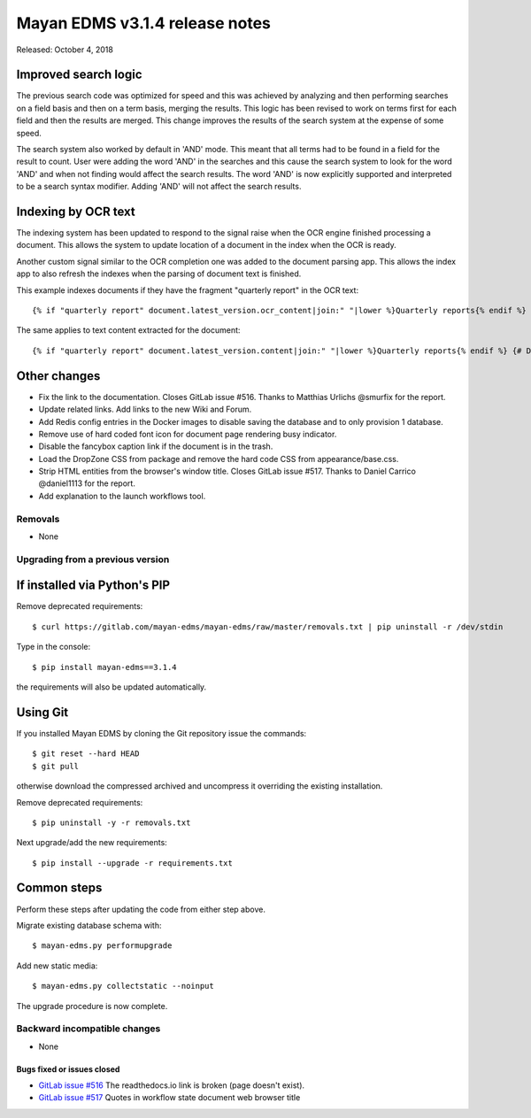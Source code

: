 ===============================
Mayan EDMS v3.1.4 release notes
===============================

Released: October 4, 2018

Improved search logic
~~~~~~~~~~~~~~~~~~~~~
The previous search code was optimized for speed and this was
achieved by analyzing and then performing searches on a field
basis and then on a term basis, merging the results. This
logic has been revised to work on terms first for each
field and then the results are merged. This change improves
the results of the search system at the expense of some speed.

The search system also worked by default in 'AND' mode.
This meant that all terms had to be found in a field for the
result to count. User were adding the word 'AND' in the
searches and this cause the search system to look for the
word 'AND' and when not finding would affect the search results.
The word 'AND' is now explicitly supported and interpreted
to be a search syntax modifier. Adding 'AND' will not affect
the search results.

Indexing by OCR text
~~~~~~~~~~~~~~~~~~~~
The indexing system has been updated to respond to the signal
raise when the OCR engine finished processing a document. This
allows the system to update location of a document in the
index when the OCR is ready.

Another custom signal similar to the OCR completion one was
added to the document parsing app. This allows the index app
to also refresh the indexes when the parsing of document
text is finished.

This example indexes documents if they have the fragment
"quarterly report" in the OCR text::

    {% if "quarterly report" document.latest_version.ocr_content|join:" "|lower %}Quarterly reports{% endif %} {# Detect the word "quarterly report" in the document OCR text #}

The same applies to text content extracted for the document::

    {% if "quarterly report" document.latest_version.content|join:" "|lower %}Quarterly reports{% endif %} {# Detect the word "quarterly report" in the document text #}


Other changes
~~~~~~~~~~~~~
* Fix the link to the documentation. Closes GitLab issue #516.
  Thanks to Matthias Urlichs @smurfix for the report.
* Update related links. Add links to the new Wiki and Forum.
* Add Redis config entries in the Docker images to disable
  saving the database and to only provision 1 database.
* Remove use of hard coded font icon for document page
  rendering busy indicator.
* Disable the fancybox caption link if the document is
  in the trash.
* Load the DropZone CSS from package and remove the
  hard code CSS from appearance/base.css.
* Strip HTML entities from the browser's window title.
  Closes GitLab issue #517. Thanks to Daniel Carrico @daniel1113
  for the report.
* Add explanation to the launch workflows tool.

Removals
--------

* None

Upgrading from a previous version
---------------------------------


If installed via Python's PIP
~~~~~~~~~~~~~~~~~~~~~~~~~~~~~

Remove deprecated requirements::

    $ curl https://gitlab.com/mayan-edms/mayan-edms/raw/master/removals.txt | pip uninstall -r /dev/stdin

Type in the console::

    $ pip install mayan-edms==3.1.4

the requirements will also be updated automatically.


Using Git
~~~~~~~~~

If you installed Mayan EDMS by cloning the Git repository issue the commands::

    $ git reset --hard HEAD
    $ git pull

otherwise download the compressed archived and uncompress it overriding the
existing installation.

Remove deprecated requirements::

    $ pip uninstall -y -r removals.txt

Next upgrade/add the new requirements::

    $ pip install --upgrade -r requirements.txt


Common steps
~~~~~~~~~~~~
Perform these steps after updating the code from either step above.

Migrate existing database schema with::

    $ mayan-edms.py performupgrade

Add new static media::

    $ mayan-edms.py collectstatic --noinput

The upgrade procedure is now complete.


Backward incompatible changes
-----------------------------

* None

Bugs fixed or issues closed
===========================

* `GitLab issue #516 <https://gitlab.com/mayan-edms/mayan-edms/issues/516>`_ The readthedocs.io link is broken (page doesn't exist).
* `GitLab issue #517 <https://gitlab.com/mayan-edms/mayan-edms/issues/517>`_ Quotes in workflow state document web browser title

.. _PyPI: https://pypi.python.org/pypi/mayan-edms/
